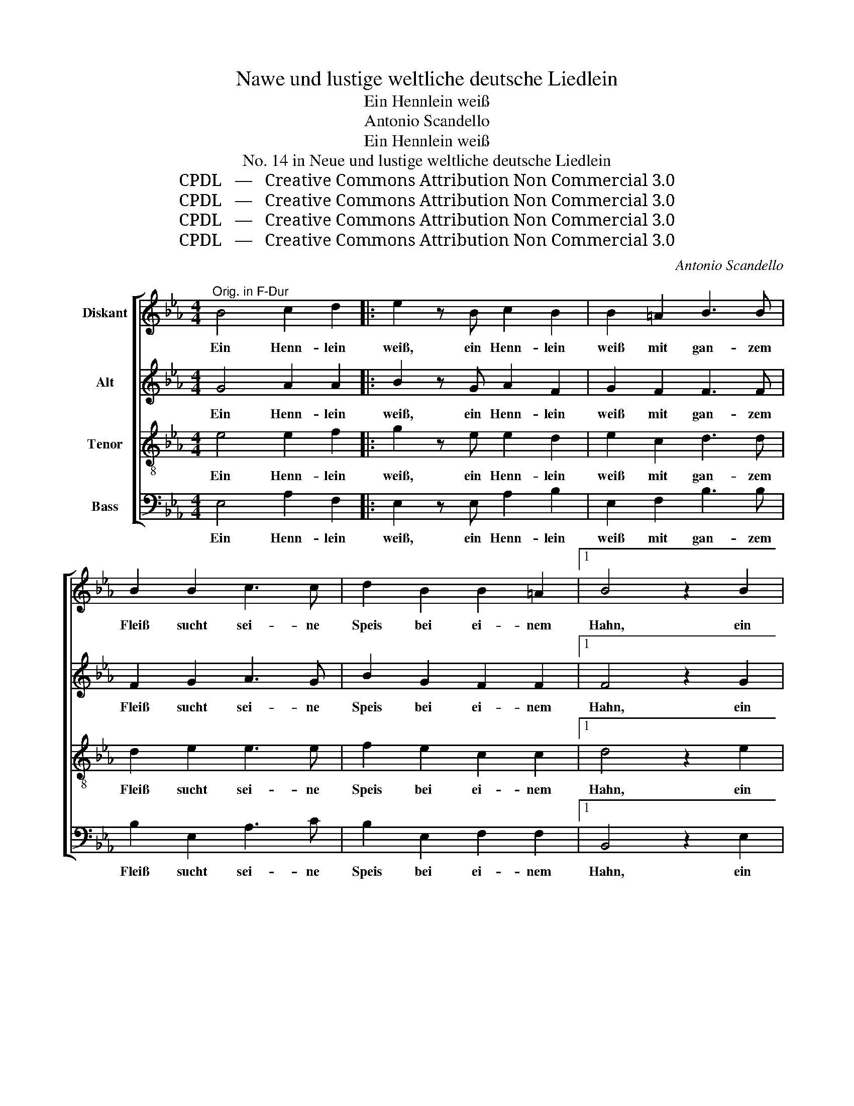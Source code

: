 X:1
T:Nawe und lustige weltliche deutsche Liedlein
T:Ein Hennlein weiß
T:Antonio Scandello
T:Ein Hennlein weiß
T:No. 14 in Neue und lustige weltliche deutsche Liedlein
T:CPDL   —   Creative Commons Attribution Non Commercial 3.0
T:CPDL   —   Creative Commons Attribution Non Commercial 3.0
T:CPDL   —   Creative Commons Attribution Non Commercial 3.0
T:CPDL   —   Creative Commons Attribution Non Commercial 3.0
C:Antonio Scandello
Z:CPDL   —   Creative Commons Attribution Non Commercial 3.0
%%score [ 1 2 3 4 ]
L:1/8
M:4/4
K:Eb
V:1 treble nm="Diskant"
V:2 treble nm="Alt"
V:3 treble-8 nm="Tenor"
V:4 bass nm="Bass"
V:1
"^Orig. in F-Dur" B4 c2 d2 |: e2 z B c2 B2 | B2 =A2 B3 B | B2 B2 c3 c | d2 B2 B2 =A2 |1 B4 z2 B2 | %6
w: Ein Henn- lein|weiß, ein Henn- lein|weiß mit gan- zem|Fleiß sucht sei- ne|Speis bei ei- nem|Hahn, ein|
 c2 d2 :|2 B8 || z8 | z2 GG GGGG | A2 GG A2 cc | cc e4 cc | e3 B B2 A2 | B2 B2 B2 BB | BB c2 BBBB | %15
w: Henn- lein|Hahn||ka ka ka ka ka ka|ney, ka ka ney, ka ka|ka ka ney, ka ka|ney, das Henn- lein|legt ein Ei, ka ka|ka ka ney, ka ka ka ka|
 e2 cc e2 BB | BB e4 c2 | B2 B2 B2 =A2 | B4 z G2 G | GABB c3 A | GF G3 G2 F | F2 G2 A2 F2 | %22
w: ney, ka ka ney, ka ka|ka ka ney, das|Henn- lein legt ein|Ei. Ba- cken|wir ein Kü- che- lein, ein|Kü- che- lein, Mäu- se-|lein und Sträu- be-|
[M:3/4] G4 F2 | =E3 E E2 | F2 F2 G2 | A4 A2 | c3 c c2 | B2 A2 G2 | =A4 B2 | G2 F4 |[M:4/4] G4 z4 | %31
w: lein, und|trin- ken auch|den küh- len|Wein, und|trin- ken auch|den küh- len|Wein, den|küh- len|Wein,|
 z2 GG GGGG | A2 GG A2 cc | cc e4 cc | e3 B B2 A2 | B2 B2 B2 BB | BB c2 BBBB | e2 cc e2 BB | %38
w: ka ka ka ka ka ka|ney, ka ka ney, ka ka|ka ka ney, ka ka|ney, das Henn- lein|legt ein Ei, ka ka|ka ka ney, ka ka ka ka|ney, ka ka ney, ka ka|
 BB e4 c2 | B2 B2 B2 =A2 | B6 G2 | E2 E2 F2 F2 | G8 |] %43
w: ka ka ney, das|Henn- lein legt ein|Ei, das|Henn- lein legt ein|Ei.|
V:2
 G4 A2 A2 |: B2 z G A2 F2 | G2 F2 F3 F | F2 G2 A3 G | B2 G2 F2 F2 |1 F4 z2 G2 | A2 A2 :|2 %7
w: Ein Henn- lein|weiß, ein Henn- lein|weiß mit gan- zem|Fleiß sucht sei- ne|Speis bei ei- nem|Hahn, ein|Henn- lein|
 D4 z2 B,2 || B,2 B,2 B,B, E2 | EEEE EE E2 | EEEE EE A2- | A2 EE G2 AA | A2 G2 F2 E2 | %13
w: Hahn und|hub zu gack- sen an:|ka ka ka ka ka ka ney,|ka ka ka ka ka ka ney,|_ ka ka ney, ka ka|ney, das Henn- lein|
 F2 F2 G2 GG | GG A2 GG F2 | GG A2 GG F2 | GGGG A2 F2 | G2 G2 F2 F2 | D4 z E2 E | EEDD C3 E | %20
w: legt ein Ei, ka ka|ka ka ney, ka ka ney,|ka ka ney, ka ka ney,|ka ka ka ka ney, das|Henn- lein legt ein|Ei. Ba- cken|wir ein Kü- che- lein, ein|
 EC E3 E2 C | D2 E2 E2 D2 |[M:3/4] E4 C2 | C3 C C2 | C2 D2 E2 | E4 E2 | A3 A A2 | G2 F2 E2 | %28
w: Kü- che- lein, Mäu- se-|lein und Sträu- be-|lein, und|trin- ken auch|den küh- len|Wein, und|trin- ken auch|den küh- len|
 F4 F2 | E4 D2 |[M:4/4] E2 B,B, B,B,B,B, | E2 EE EE E2 | EEEE EE A2- | A2 EE G2 AA | A2 G2 F2 E2 | %35
w: Wein, den|küh- len|Wein, ka ka ka ka ka ka|ney, ka ka ka ka ney,|ka ka ka ka ka ka ney,|_ ka ka ney, ka ka|ney, das Henn- lein|
 F2 F2 G2 GG | GG A2 GG F2 | GG A2 GG F2 | GGGG A2 A2 | F2 G2 F2 F2 | D6 E2 | C2 E2 E2 D2 | E8 |] %43
w: legt ein Ei, ka ka|ka ka ney, ka ka ney,|ka ka ney, ka ka ney,|ka ka ka ka ney, das|Henn- lein legt ein|Ei, das|Henn- lein legt ein|Ei.|
V:3
 e4 e2 f2 |: g2 z e e2 d2 | e2 c2 d3 d | d2 e2 e3 e | f2 e2 c2 c2 |1 d4 z2 e2 | e2 f2 :|2 B8 || %8
w: Ein Henn- lein|weiß, ein Henn- lein|weiß mit gan- zem|Fleiß sucht sei- ne|Speis bei ei- nem|Hahn, ein|Henn- lein|Hahn|
 z8 | z2 BB cBcB | c2 BB c2 cc | e2 cc e4- | e2 e2 d2 e2 | e2 d2 e2 ee | ee e2 ee d2 | %15
w: |ka ka ka ka ka ka|ney, ka ka ney, ka ka|ney, ka ka ney,|_ das Henn- lein|legt ein Ei, ka ka|ka ka ney, ka ka ney,|
 ee e2 ee d2 | eeBB c2 c2 | d2 e2 c2 c2 | B4 z B2 B | cAAG A3 c | B=A B3 c2 A | B2 B2 c2 B2 | %22
w: ka ka ney, ka ka ney,|ka ka ka ka ney, das|Henn- lein legt ein|Ei Ba- cken|wir ein Kü- che- lein, ein|Kü- che- lein, Mäu- se-|lein und Sträu- be-|
[M:3/4] B4 A2 | G3 G G2 | A2 B2 B2 | c4 c2 | e3 e e2 | e2 c2 c2 | c4 d2 | B2 B4 |[M:4/4] B4 z4 | %31
w: lein, und|trin- ken auch|den küh- len|Wein, und|trin- ken auch|den küh- len|Wein, den|küh- len|Wein,|
 z2 BB cBcB | c2 BB c2 ee | e2 cc e4- | e2 e2 d2 e2 | e2 d2 e2 ee | ee e2 ee d2 | ee e2 ee d2 | %38
w: ka ka ka ka ka ka|ney, ka ka ney, ka ka|ney, ka ka ney,|_ das Henn- lein|legt ein Ei, ka ka|ka ka ney, ka ka ney,|ka ka ney, ka ka ney,|
 eeBB c2 c2 | d2 e2 c2 c2 | B6 B2 | A2 G2 B2 B2 | B8 |] %43
w: ka ka ka ka ney, das|Henn- lein legt ein|Ei, das|Henn- lein legt ein|Ei.|
V:4
 E,4 A,2 F,2 |: E,2 z E, A,2 B,2 | E,2 F,2 B,3 B, | B,2 E,2 A,3 C | B,2 E,2 F,2 F,2 |1 %5
w: Ein Henn- lein|weiß, ein Henn- lein|weiß mit gan- zem|Fleiß sucht sei- ne|Speis bei ei- nem|
 B,,4 z2 E,2 | A,2 F,2 :|2 B,,8 || z8 | z2 E,E, E,E,E,E, | A,2 E,E, A,2 A,A, | A,A, A,2 E,E, A,2- | %12
w: Hahn, ein|Henn- lein|Hahn||ka ka ka ka ka ka|ney, ka ka ney, ka ka|ka ka ney, ka ka ney,|
 A,2 E,2 B,2 C2 | B,2 B,2 E,2 E,E, | E,E, A,2 E,E, B,2 | E,E, A,2 E,E, B,2 | E,E,E,E, A,2 A,2 | %17
w: _ das Henn- lein|legt ein Ei, ka ka|ka ka ney, ka ka ney,|ka ka ney, ka ka ney,|ka ka ka ka ney, das|
 G,2 E,2 F,2 F,2 | B,,4 z E,2 E, | C,C,B,,B,, A,,3 A,, | E,F, E,3 C,2 F, | B,,2 E,2 A,,2 B,,2 | %22
w: Henn- lein legt ein|Ei. Ba- cken|wir ein Kü- che- lein, ein|Kü- che- lein, Mäu- se-|lein und Sträu- be-|
[M:3/4] E,4 F,2 | C,3 C, C,2 | F,2 B,,2 E,2 | A,,4 A,2 | A,3 A, A,2 | E,2 F,2 C,2 | F,4 B,,2 | %29
w: lein, und|trin- ken auch|den küh- len|Wein, und|trin- ken auch|den küh- len|Wein, den|
 E,2 B,,4 |[M:4/4] E,4 z4 | z2 E,E, E,E,E,E, | A,2 E,E, A,2 A,A, | A,A, A,2 E,E, A,2- | %34
w: küh- len|Wein,|ka ka ka ka ka ka|ney, ka ka ney, ka ka|ney, ka ney, ka ka ney,|
 A,2 E,2 B,2 C2 | B,2 B,2 E,2 E,E, | E,E, A,2 E,E, B,2 | E,E, A,2 E,E, B,2 | E,E,E,E, A,2 A,2 | %39
w: _ das Henn- lein|legt ein Ei, ka ka|ka ka ney, ka ka ney,|ka ka ney, ka ka ney,|ka ka ka ka ney, das|
 B,2 E,2 F,2 F,2 | B,,6 E,2 | A,,2 C,2 B,,2 B,,2 | E,8 |] %43
w: Henn- lein legt ein|Ei, das|Henn- lein legt ein|Ei.|

